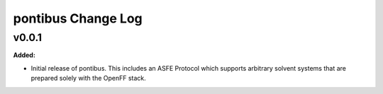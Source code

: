 ===================
pontibus Change Log
===================

.. current developments

v0.0.1
====================

**Added:**

* Initial release of pontibus. This includes an ASFE Protocol
  which supports arbitrary solvent systems that are prepared
  solely with the OpenFF stack.


